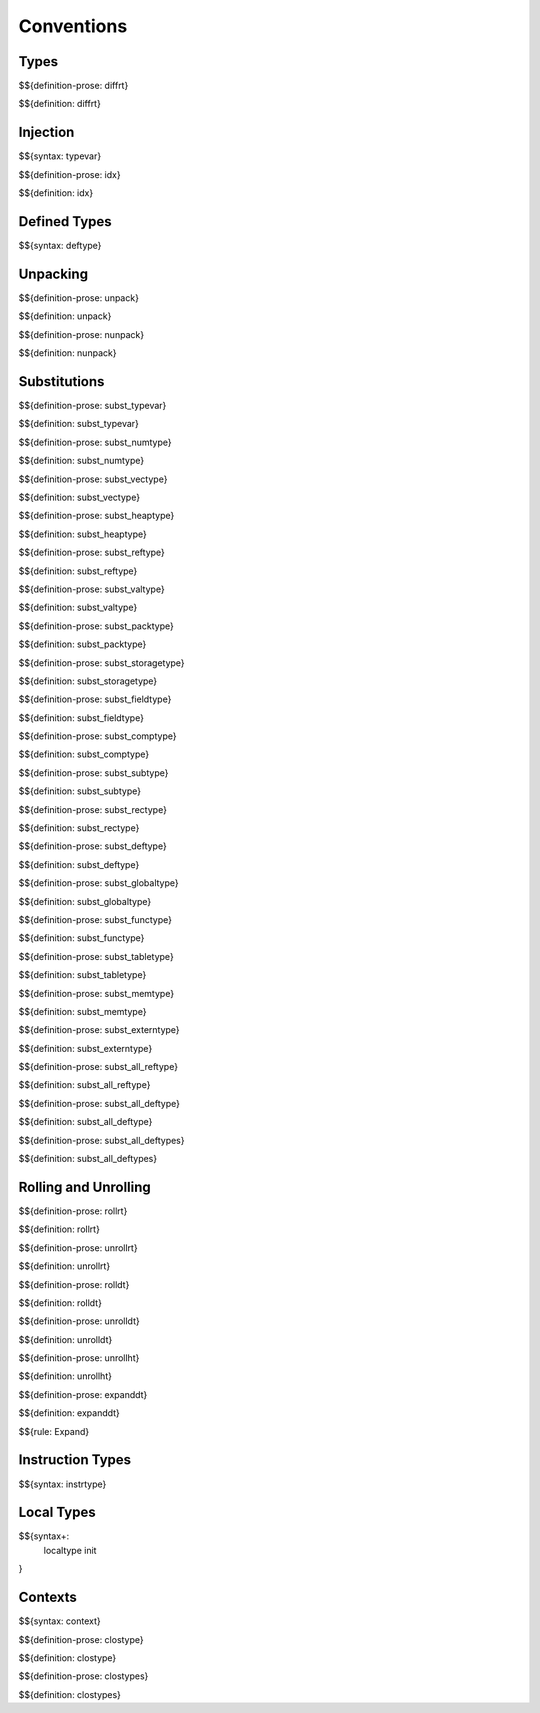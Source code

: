 .. _valid-conventions:

Conventions
-----------

.. _valid-conventions-types:

Types
~~~~~

.. _def-diffrt:

$${definition-prose: diffrt}

\

$${definition: diffrt}

.. _valid-conventiosn-injection:

Injection
~~~~~~~~~

.. _syntax-typevar:

$${syntax: typevar}

.. _def-idx:

$${definition-prose: idx}

\

$${definition: idx}

.. _syntax-deftype:
.. _valid-conventions-defined-types:

Defined Types
~~~~~~~~~~~~~

$${syntax: deftype}

.. _valid-conventions-unpacking:

Unpacking
~~~~~~~~~

.. _def-unpack:

$${definition-prose: unpack}

\

$${definition: unpack}

.. _def-nunpack:

$${definition-prose: nunpack}

\

$${definition: nunpack}

.. _valid-conventions-substitution:

Substitutions
~~~~~~~~~~~~~

.. _def-subst_typevar:

$${definition-prose: subst_typevar}

\

$${definition: subst_typevar}

.. _def-subst_numtype:

$${definition-prose: subst_numtype}

\

$${definition: subst_numtype}

.. _def-subst_vectype:

$${definition-prose: subst_vectype}

\

$${definition: subst_vectype}

.. _def-subst_heaptype:

$${definition-prose: subst_heaptype}

\

$${definition: subst_heaptype}

.. _def-subst_reftype:

$${definition-prose: subst_reftype}

\

$${definition: subst_reftype}

.. _def-subst_valtype:

$${definition-prose: subst_valtype}

\

$${definition: subst_valtype}

.. _def-subst_packtype:

$${definition-prose: subst_packtype}

\

$${definition: subst_packtype}

.. _def-subst_storagetype:

$${definition-prose: subst_storagetype}

\

$${definition: subst_storagetype}

.. _def-subst_fieldtype:

$${definition-prose: subst_fieldtype}

\

$${definition: subst_fieldtype}

.. _def-subst_comptype:

$${definition-prose: subst_comptype}

\

$${definition: subst_comptype}

.. _def-subst_subtype:

$${definition-prose: subst_subtype}

\

$${definition: subst_subtype}

.. _def-subst_rectype:

$${definition-prose: subst_rectype}

\

$${definition: subst_rectype}

.. _def-subst_deftype:

$${definition-prose: subst_deftype}

\

$${definition: subst_deftype}

.. _def-subst_globaltype:

$${definition-prose: subst_globaltype}

\

$${definition: subst_globaltype}

.. _def-subst_functype:

$${definition-prose: subst_functype}

\

$${definition: subst_functype}

.. _def-subst_tabletype:

$${definition-prose: subst_tabletype}

\

$${definition: subst_tabletype}

.. _def-subst_memtype:

$${definition-prose: subst_memtype}

\

$${definition: subst_memtype}

.. _def-subst_externtype:

$${definition-prose: subst_externtype}

\

$${definition: subst_externtype}

.. _def-subst_all_reftype:

$${definition-prose: subst_all_reftype}

\

$${definition: subst_all_reftype}

.. _def-subst_all_deftype:

$${definition-prose: subst_all_deftype}

\

$${definition: subst_all_deftype}

.. _def-subst_all_deftypes:

$${definition-prose: subst_all_deftypes}

\

$${definition: subst_all_deftypes}

.. _valid-conventions-rolling-and-unrolling:

Rolling and Unrolling
~~~~~~~~~~~~~~~~~~~~~

.. _def-rollrt:

$${definition-prose: rollrt}

\

$${definition: rollrt}

.. _def-unrollrt:

$${definition-prose: unrollrt}

\

$${definition: unrollrt}

.. _def-rolldt:

$${definition-prose: rolldt}

\

$${definition: rolldt}

.. _def-unrolldt:

$${definition-prose: unrolldt}

\

$${definition: unrolldt}

.. _def-unrollht:

$${definition-prose: unrollht}

\

$${definition: unrollht}

.. _def-expanddt:

$${definition-prose: expanddt}

\

$${definition: expanddt}

$${rule: Expand}

.. _syntax-instrtype:
.. _valid-conventions-instruction-types:

Instruction Types
~~~~~~~~~~~~~~~~~

$${syntax: instrtype}

.. _syntax-localtype:
.. _syntax-init:
.. _valid-conventions-local-types:

Local Types
~~~~~~~~~~~

$${syntax+: 
  localtype
  init
}

.. _syntax-context:

Contexts
~~~~~~~~

$${syntax: context}

.. _def-clostype:

$${definition-prose: clostype}

\

$${definition: clostype}

.. _def-clostypes:

$${definition-prose: clostypes}

\

$${definition: clostypes}
